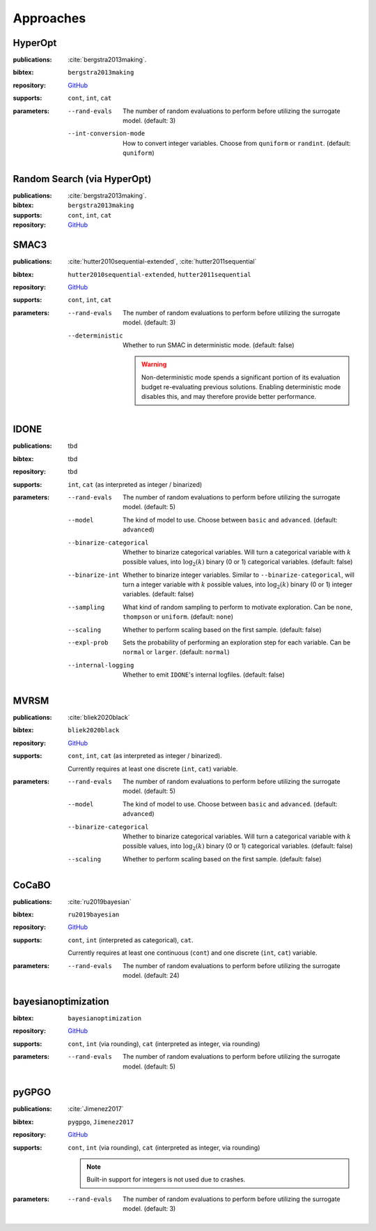 Approaches
==========

HyperOpt
--------
:publications: :cite:`bergstra2013making`.
:bibtex:      ``bergstra2013making``
:repository:   `GitHub <https://github.com/hyperopt/hyperopt>`_
:supports:    ``cont``, ``int``, ``cat``
:parameters:
    --rand-evals   The number of random evaluations to perform before utilizing the surrogate model. (default: 3)
    --int-conversion-mode   How to convert integer variables. Choose from ``quniform`` or ``randint``. (default: ``quniform``)

Random Search (via HyperOpt)
----------------------------
:publications: :cite:`bergstra2013making`.
:bibtex:      ``bergstra2013making``
:supports:    ``cont``, ``int``, ``cat``
:repository:   `GitHub <https://github.com/hyperopt/hyperopt>`_

SMAC3
-----
:publications: :cite:`hutter2010sequential-extended`, :cite:`hutter2011sequential`
:bibtex:      ``hutter2010sequential-extended``, ``hutter2011sequential``
:repository:   `GitHub <https://github.com/automl/SMAC3>`_
:supports:    ``cont``, ``int``, ``cat``
:parameters:
    --rand-evals   The number of random evaluations to perform before utilizing the surrogate model. (default: 3)
    --deterministic   Whether to run SMAC in deterministic mode. (default: false)

        .. warning:: Non-deterministic mode spends a significant portion of its evaluation budget re-evaluating previous solutions. Enabling deterministic mode disables this, and may therefore provide better performance.
        

IDONE
-----
:publications: tbd 
:bibtex:       tbd
:repository:   tbd
:supports:   ``int``, ``cat`` (as interpreted as integer / binarized)
:parameters:
    --rand-evals   The number of random evaluations to perform before utilizing the surrogate model. (default: 5)
    --model   The kind of model to use. Choose between ``basic`` and ``advanced``. (default: ``advanced``)
    --binarize-categorical   Whether to binarize categorical variables. Will turn a categorical variable with :math:`k` possible values, into :math:`\log_2(k)` binary (0 or 1) categorical variables. (default: false)
    --binarize-int   Whether to binarize integer variables. Similar to ``--binarize-categorical``, will turn a integer variable with :math:`k` possible values, into :math:`\log_2(k)` binary (0 or 1) integer variables. (default: false)
    --sampling   What kind of random sampling to perform to motivate exploration. Can be ``none``, ``thompson`` or ``uniform``. (default: ``none``)
    --scaling   Whether to perform scaling based on the first sample. (default: false)
    --expl-prob   Sets the probability of performing an exploration step for each variable. Can be ``normal`` or ``larger``. (default: ``normal``)
    --internal-logging   Whether to emit ``IDONE``'s internal logfiles. (default: false)

MVRSM
-----
:publications: :cite:`bliek2020black`
:bibtex:      ``bliek2020black``
:repository:   `GitHub <https://github.com/lbliek/MVRSM>`_
:supports:    ``cont``, ``int``, ``cat`` (as interpreted as integer / binarized).

    Currently requires at least one discrete (``int``, ``cat``) variable.
:parameters:
    --rand-evals   The number of random evaluations to perform before utilizing the surrogate model. (default: 5)
    --model   The kind of model to use. Choose between ``basic`` and ``advanced``. (default: ``advanced``)
    --binarize-categorical   Whether to binarize categorical variables. Will turn a categorical variable with :math:`k` possible values, into :math:`\log_2(k)` binary (0 or 1) categorical variables. (default: false)
    --scaling   Whether to perform scaling based on the first sample. (default: false)

CoCaBO
------
:publications: :cite:`ru2019bayesian`
:bibtex:      ``ru2019bayesian``
:repository:   `GitHub <https://github.com/rubinxin/CoCaBO_code>`_
:supports:    ``cont``, ``int`` (interpreted as categorical), ``cat``. 

    Currently requires at least one continuous (``cont``) and one discrete (``int``, ``cat``) variable.
:parameters:
    --rand-evals   The number of random evaluations to perform before utilizing the surrogate model. (default: 24)

bayesianoptimization
--------------------
:bibtex:      ``bayesianoptimization``
:repository:   `GitHub <https://github.com/fmfn/BayesianOptimization>`_
:supports:    ``cont``, ``int`` (via rounding), ``cat`` (interpreted as integer, via rounding)
:parameters:
    --rand-evals   The number of random evaluations to perform before utilizing the surrogate model. (default: 5)

pyGPGO
------
:publications: :cite:`Jimenez2017`
:bibtex:      ``pygpgo``, ``Jimenez2017``
:repository:   `GitHub <https://github.com/josejimenezluna/pyGPGO>`_
:supports:      ``cont``, ``int`` (via rounding), ``cat`` (interpreted as integer, via rounding)
    
    .. note:: Built-in support for integers is not used due to crashes.
    
:parameters:
    --rand-evals   The number of random evaluations to perform before utilizing the surrogate model. (default: 3)
